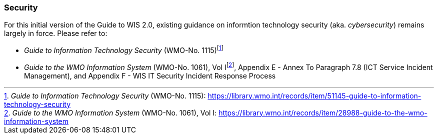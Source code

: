 === Security

For this initial version of the Guide to WIS 2.0, existing guidance on informtion technology security (aka. _cybersecurity_) remains largely in force. Please refer to:

* _Guide to Information Technology Security_ (WMO-No. 1115)footnote:[_Guide to Information Technology Security_ (WMO-No. 1115): https://library.wmo.int/records/item/51145-guide-to-information-technology-security]
* _Guide to the WMO Information System_ (WMO-No. 1061), Vol Ifootnote:[_Guide to the WMO Information System_ (WMO-No. 1061), Vol I: https://library.wmo.int/records/item/28988-guide-to-the-wmo-information-system], Appendix E - Annex To Paragraph 7.8 (ICT Service Incident Management), and Appendix F - WIS IT Security Incident Response Process
